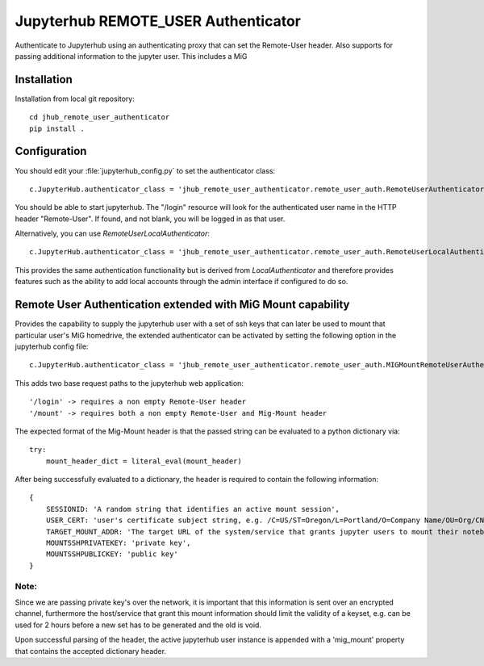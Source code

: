 ====================================
Jupyterhub REMOTE_USER Authenticator
====================================

Authenticate to Jupyterhub using an authenticating proxy that can set
the Remote-User header.
Also supports for passing additional information to the jupyter user.
This includes a MiG

------------
Installation
------------

Installation from local git repository::

    cd jhub_remote_user_authenticator
    pip install .

-------------
Configuration
-------------

You should edit your :file:`jupyterhub_config.py` to set the authenticator 
class::

    c.JupyterHub.authenticator_class = 'jhub_remote_user_authenticator.remote_user_auth.RemoteUserAuthenticator'

You should be able to start jupyterhub.  The "/login" resource
will look for the authenticated user name in the HTTP header "Remote-User".
If found, and not blank, you will be logged in as that user.

Alternatively, you can use `RemoteUserLocalAuthenticator`::

    c.JupyterHub.authenticator_class = 'jhub_remote_user_authenticator.remote_user_auth.RemoteUserLocalAuthenticator'

This provides the same authentication functionality but is derived from
`LocalAuthenticator` and therefore provides features such as the ability
to add local accounts through the admin interface if configured to do so.

-------------
Remote User Authentication extended with MiG Mount capability
-------------

Provides the capability to supply the jupyterhub user with a set of ssh keys that can later be used to mount that particular user's MiG homedrive, the extended authenticator can be activated by setting the following option in the jupyterhub config file::

    c.JupyterHub.authenticator_class = 'jhub_remote_user_authenticator.remote_user_auth.MIGMountRemoteUserAuthenticator'
    
This adds two base request paths to the jupyterhub web application::

'/login' -> requires a non empty Remote-User header
'/mount' -> requires both a non empty Remote-User and Mig-Mount header

The expected format of the Mig-Mount header is that the passed string can be evaluated to a python dictionary via::

            try:
                mount_header_dict = literal_eval(mount_header)

After being successfully evaluated to a dictionary, the header is required to contain the following information::

    {
        SESSIONID: 'A random string that identifies an active mount session',
        USER_CERT: 'user's certificate subject string, e.g. /C=US/ST=Oregon/L=Portland/O=Company Name/OU=Org/CN=www.example.com',
        TARGET_MOUNT_ADDR: 'The target URL of the system/service that grants jupyter users to mount their notebook against, e.g @idmc.dk:',
        MOUNTSSHPRIVATEKEY: 'private key',
        MOUNTSSHPUBLICKEY: 'public key'
    }
Note:
======
Since we are passing private key's over the network, it is important that this information is sent over an encrypted channel, furthermore the host/service that grant this mount information should limit the validity of a keyset, e.g. can be used for 2 hours before a new set has to be generated and the old is void.

Upon successful parsing of the header, the active jupyterhub user instance is appended with a 'mig_mount' property that contains the accepted dictionary header.
